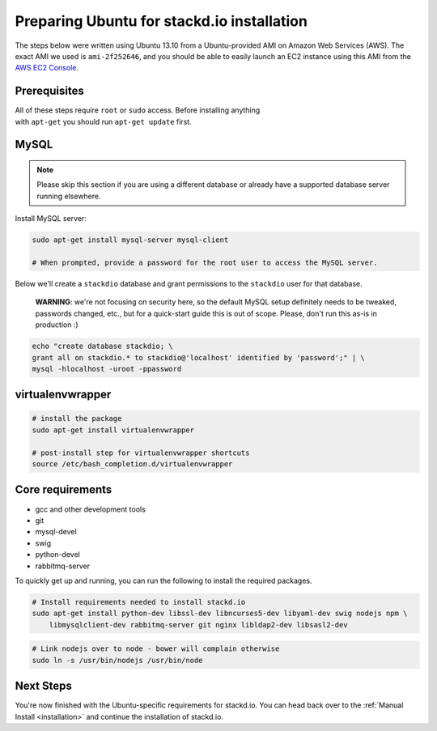 Preparing Ubuntu for stackd.io installation
===========================================

The steps below were written using Ubuntu 13.10 from a Ubuntu-provided
AMI on Amazon Web Services (AWS). The exact AMI we used is
``ami-2f252646``, and you should be able to easily launch an EC2
instance using this AMI from the
`AWS EC2 Console <https://console.aws.amazon.com/ec2/home?region=us-east-1#launchAmi=ami-2f252646>`__.

Prerequisites
-------------

| All of these steps require ``root`` or ``sudo`` access. Before installing anything
| with ``apt-get`` you should run ``apt-get update`` first.

MySQL
-----

.. note::

    Please skip this section if you are using a different
    database or already have a supported database server running
    elsewhere.

Install MySQL server:

.. code:: bash

    sudo apt-get install mysql-server mysql-client

    # When prompted, provide a password for the root user to access the MySQL server.

Below we'll create a ``stackdio`` database and grant permissions to the
``stackdio`` user for that database.

    **WARNING**: we're not focusing on security here, so the default
    MySQL setup definitely needs to be tweaked, passwords changed, etc.,
    but for a quick-start guide this is out of scope. Please, don't run
    this as-is in production :)

.. code:: bash

    echo "create database stackdio; \
    grant all on stackdio.* to stackdio@'localhost' identified by 'password';" | \
    mysql -hlocalhost -uroot -ppassword

virtualenvwrapper
-----------------

.. code:: bash

    # install the package
    sudo apt-get install virtualenvwrapper

    # post-install step for virtualenvwrapper shortcuts
    source /etc/bash_completion.d/virtualenvwrapper

Core requirements
-----------------

-  gcc and other development tools
-  git
-  mysql-devel
-  swig
-  python-devel
-  rabbitmq-server

To quickly get up and running, you can run the following to install the
required packages.

.. code:: bash

    # Install requirements needed to install stackd.io
    sudo apt-get install python-dev libssl-dev libncurses5-dev libyaml-dev swig nodejs npm \
        libmysqlclient-dev rabbitmq-server git nginx libldap2-dev libsasl2-dev

.. code:: bash

    # Link nodejs over to node - bower will complain otherwise
    sudo ln -s /usr/bin/nodejs /usr/bin/node

Next Steps
----------

You're now finished with the Ubuntu-specific requirements for stackd.io.
You can head back over to the :ref:`Manual Install <installation>` and
continue the installation of stackd.io.
